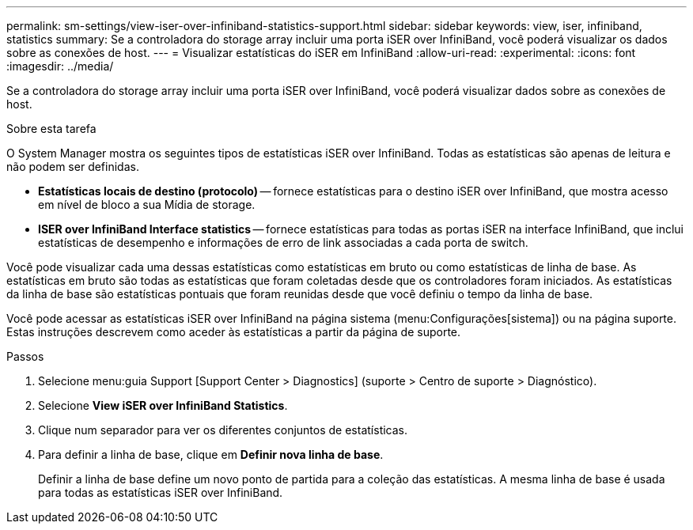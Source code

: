 ---
permalink: sm-settings/view-iser-over-infiniband-statistics-support.html 
sidebar: sidebar 
keywords: view, iser, infiniband, statistics 
summary: Se a controladora do storage array incluir uma porta iSER over InfiniBand, você poderá visualizar os dados sobre as conexões de host. 
---
= Visualizar estatísticas do iSER em InfiniBand
:allow-uri-read: 
:experimental: 
:icons: font
:imagesdir: ../media/


[role="lead"]
Se a controladora do storage array incluir uma porta iSER over InfiniBand, você poderá visualizar dados sobre as conexões de host.

.Sobre esta tarefa
O System Manager mostra os seguintes tipos de estatísticas iSER over InfiniBand. Todas as estatísticas são apenas de leitura e não podem ser definidas.

* *Estatísticas locais de destino (protocolo)* -- fornece estatísticas para o destino iSER over InfiniBand, que mostra acesso em nível de bloco a sua Mídia de storage.
* *ISER over InfiniBand Interface statistics* -- fornece estatísticas para todas as portas iSER na interface InfiniBand, que inclui estatísticas de desempenho e informações de erro de link associadas a cada porta de switch.


Você pode visualizar cada uma dessas estatísticas como estatísticas em bruto ou como estatísticas de linha de base. As estatísticas em bruto são todas as estatísticas que foram coletadas desde que os controladores foram iniciados. As estatísticas da linha de base são estatísticas pontuais que foram reunidas desde que você definiu o tempo da linha de base.

Você pode acessar as estatísticas iSER over InfiniBand na página sistema (menu:Configurações[sistema]) ou na página suporte. Estas instruções descrevem como aceder às estatísticas a partir da página de suporte.

.Passos
. Selecione menu:guia Support [Support Center > Diagnostics] (suporte > Centro de suporte > Diagnóstico).
. Selecione *View iSER over InfiniBand Statistics*.
. Clique num separador para ver os diferentes conjuntos de estatísticas.
. Para definir a linha de base, clique em *Definir nova linha de base*.
+
Definir a linha de base define um novo ponto de partida para a coleção das estatísticas. A mesma linha de base é usada para todas as estatísticas iSER over InfiniBand.


